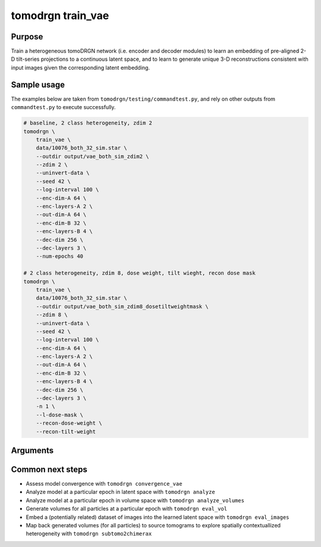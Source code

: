 tomodrgn train_vae
===========================

Purpose
--------
Train a heterogeneous tomoDRGN network (i.e. encoder and decoder modules) to learn an embedding of pre-aligned 2-D tilt-series projections to a continuous latent space, and to learn to generate unique 3-D reconstructions consistent with input images given the corresponding latent embedding.


Sample usage
------------
The examples below are taken from ``tomodrgn/testing/commandtest.py``, and rely on other outputs from ``commandtest.py`` to execute successfully.

.. code-block:: bash

    # baseline, 2 class heterogeneity, zdim 2
    tomodrgn \
        train_vae \
        data/10076_both_32_sim.star \
        --outdir output/vae_both_sim_zdim2 \
        --zdim 2 \
        --uninvert-data \
        --seed 42 \
        --log-interval 100 \
        --enc-dim-A 64 \
        --enc-layers-A 2 \
        --out-dim-A 64 \
        --enc-dim-B 32 \
        --enc-layers-B 4 \
        --dec-dim 256 \
        --dec-layers 3 \
        --num-epochs 40

    # 2 class heterogeneity, zdim 8, dose weight, tilt wieght, recon dose mask
    tomodrgn \
        train_vae \
        data/10076_both_32_sim.star \
        --outdir output/vae_both_sim_zdim8_dosetiltweightmask \
        --zdim 8 \
        --uninvert-data \
        --seed 42 \
        --log-interval 100 \
        --enc-dim-A 64 \
        --enc-layers-A 2 \
        --out-dim-A 64 \
        --enc-dim-B 32 \
        --enc-layers-B 4 \
        --dec-dim 256 \
        --dec-layers 3 \
        -n 1 \
        --l-dose-mask \
        --recon-dose-weight \
        --recon-tilt-weight

Arguments
---------

.. argparse::
   :ref: tomodrgn.commands.train_vae.add_args
   :prog: train_vae
   :nodescription:
   :noepilog:

Common next steps
------------------

* Assess model convergence with ``tomodrgn convergence_vae``
* Analyze model at a particular epoch in latent space with ``tomodrgn analyze``
* Analyze model at a particular epoch in volume space with ``tomodrgn analyze_volumes``
* Generate volumes for all particles at a particular epoch with ``tomodrgn eval_vol``
* Embed a (potentially related) dataset of images into the learned latent space with ``tomodrgn eval_images``
* Map back generated volumes (for all particles) to source tomograms to explore spatially contextuallized heterogeneity with ``tomodrgn subtomo2chimerax``
